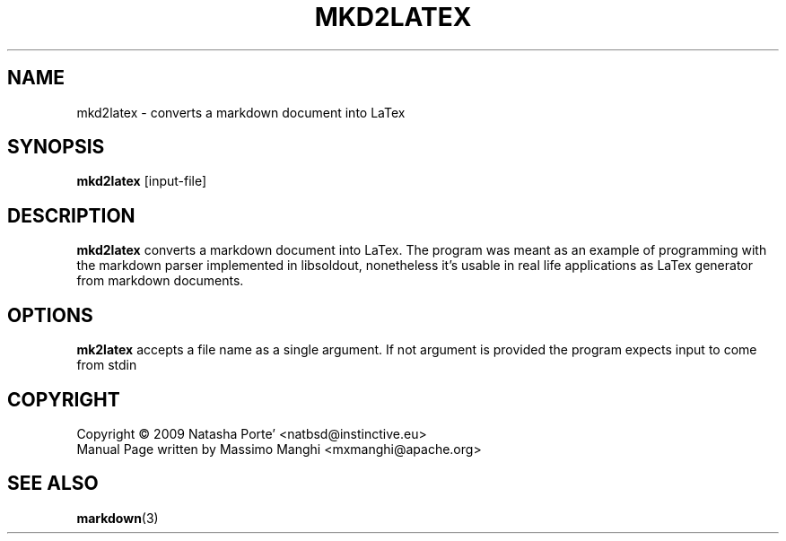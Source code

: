 .\"                                      Hey, EMACS: -*- nroff -*-
.\" (C) Copyright 2009 Natasha Porté <natbsd@instinctive.eu>,
.\"
.\" First parameter, NAME, should be all caps
.\" Second parameter, SECTION, should be 1-8, maybe w/ subsection
.\" other parameters are allowed: see man(7), man(1)
.TH MKD2LATEX 1 2009
.\" Please adjust this date whenever revising the manpage.
.\"
.\" Some roff macros, for reference:
.\" .nh        disable hyphenation
.\" .hy        enable hyphenation
.\" .ad l      left justify
.\" .ad b      justify to both left and right margins
.\" .nf        disable filling
.\" .fi        enable filling
.\" .br        insert line break
.\" .sp <n>    insert n+1 empty lines
.\" for manpage-specific macros, see man(7)
.AM
.SH NAME
mkd2latex \- converts a markdown document into LaTex
.SH SYNOPSIS
.B mkd2latex
.RI [input-file]
.SH DESCRIPTION
.B mkd2latex
converts a markdown document into LaTex. The program was
meant as an example of programming with the markdown 
parser implemented in libsoldout, nonetheless it's usable
in real life applications as LaTex generator from 
markdown documents.
.SH OPTIONS
.SP
.B mk2latex
accepts a file name as a single argument. If not argument is provided
the program expects input to come from stdin

.PP
.SH COPYRIGHT
  Copyright \(co 2009 Natasha Porte' <natbsd@instinctive.eu>
  Manual Page written by Massimo Manghi <mxmanghi@apache.org>
.SH SEE ALSO
.BR markdown (3)
.br
